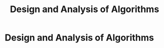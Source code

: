 #+title: Design and Analysis of Algorithms
#+roam_alias: "Design and Analysis of Algorithms"
#+roam_tags: "Design and Analysis of Algorithms" "Lecture"
* Design and Analysis of Algorithms
